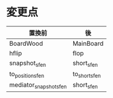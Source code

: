 * 変更点

|------------------------+---------------+
| 置換前                 | 後            |
|------------------------+---------------+
| BoardWood              | MainBoard     |
| hflip                  | flop          |
| snapshot_sfen          | short_sfen    |
| to_position_sfen       | to_short_sfen |
| mediator_snapshot_sfen | short_sfen    |
|------------------------+---------------+
